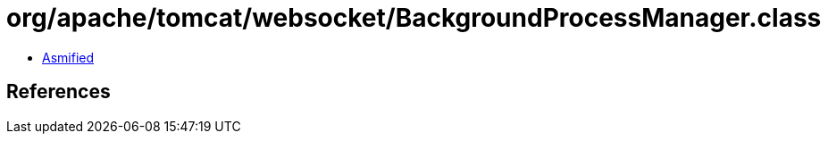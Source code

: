 = org/apache/tomcat/websocket/BackgroundProcessManager.class

 - link:BackgroundProcessManager-asmified.java[Asmified]

== References

